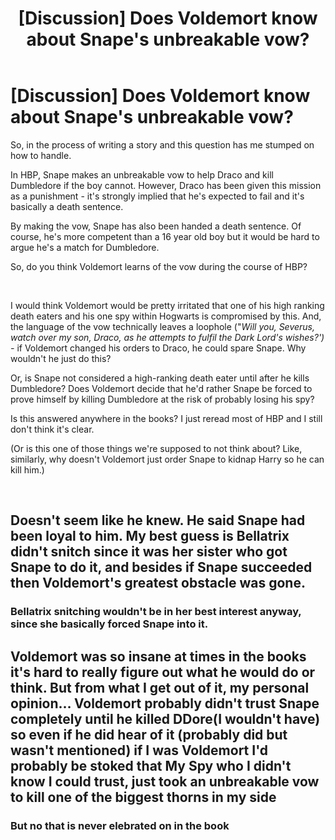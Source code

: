 #+TITLE: [Discussion] Does Voldemort know about Snape's unbreakable vow?

* [Discussion] Does Voldemort know about Snape's unbreakable vow?
:PROPERTIES:
:Author: msrawrington
:Score: 7
:DateUnix: 1542668137.0
:DateShort: 2018-Nov-20
:FlairText: Discussion
:END:
So, in the process of writing a story and this question has me stumped on how to handle.

In HBP, Snape makes an unbreakable vow to help Draco and kill Dumbledore if the boy cannot. However, Draco has been given this mission as a punishment - it's strongly implied that he's expected to fail and it's basically a death sentence.

By making the vow, Snape has also been handed a death sentence. Of course, he's more competent than a 16 year old boy but it would be hard to argue he's a match for Dumbledore.

So, do you think Voldemort learns of the vow during the course of HBP?

​

I would think Voldemort would be pretty irritated that one of his high ranking death eaters and his one spy within Hogwarts is compromised by this. And, the language of the vow technically leaves a loophole ("/Will you, Severus, watch over my son, Draco, as he attempts to fulfil the Dark Lord's wishes?') -/ if Voldemort changed his orders to Draco, he could spare Snape. Why wouldn't he just do this?

Or, is Snape not considered a high-ranking death eater until after he kills Dumbledore? Does Voldemort decide that he'd rather Snape be forced to prove himself by killing Dumbledore at the risk of probably losing his spy?

Is this answered anywhere in the books? I just reread most of HBP and I still don't think it's clear.

(Or is this one of those things we're supposed to not think about? Like, similarly, why doesn't Voldemort just order Snape to kidnap Harry so he can kill him.)

​


** Doesn't seem like he knew. He said Snape had been loyal to him. My best guess is Bellatrix didn't snitch since it was her sister who got Snape to do it, and besides if Snape succeeded then Voldemort's greatest obstacle was gone.
:PROPERTIES:
:Author: MindForgedManacle
:Score: 9
:DateUnix: 1542670458.0
:DateShort: 2018-Nov-20
:END:

*** Bellatrix snitching wouldn't be in her best interest anyway, since she basically forced Snape into it.
:PROPERTIES:
:Author: Fredrik1994
:Score: 2
:DateUnix: 1542748108.0
:DateShort: 2018-Nov-21
:END:


** Voldemort was so insane at times in the books it's hard to really figure out what he would do or think. But from what I get out of it, my personal opinion... Voldemort probably didn't trust Snape completely until he killed DDore(I wouldn't have) so even if he did hear of it (probably did but wasn't mentioned) if I was Voldemort I'd probably be stoked that My Spy who I didn't know I could trust, just took an unbreakable vow to kill one of the biggest thorns in my side
:PROPERTIES:
:Author: NateGuin
:Score: 10
:DateUnix: 1542684152.0
:DateShort: 2018-Nov-20
:END:

*** But no that is never elebrated on in the book
:PROPERTIES:
:Author: NateGuin
:Score: 3
:DateUnix: 1542684247.0
:DateShort: 2018-Nov-20
:END:
